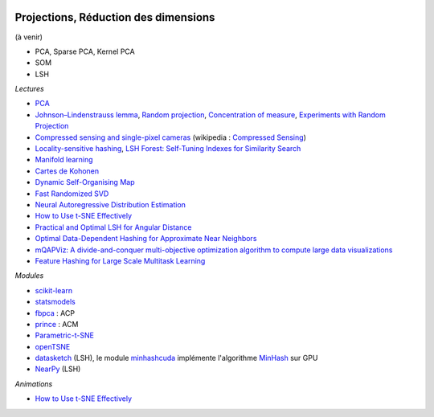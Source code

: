 
.. image:: pyeco.png
    :height: 20
    :alt: Economie
    :target: http://www.xavierdupre.fr/app/ensae_teaching_cs/helpsphinx3/td_2a_notions.html#pour-un-profil-plutot-economiste

.. image:: pystat.png
    :height: 20
    :alt: Statistique
    :target: http://www.xavierdupre.fr/app/ensae_teaching_cs/helpsphinx3/td_2a_notions.html#pour-un-profil-plutot-data-scientist

.. _l-ml2a-reddim:

Projections, Réduction des dimensions
+++++++++++++++++++++++++++++++++++++

(à venir)

* PCA, Sparse PCA, Kernel PCA
* SOM
* LSH

*Lectures*

* `PCA <http://scikit-learn.org/stable/modules/decomposition.html>`_
* `Johnson–Lindenstrauss lemma <https://en.wikipedia.org/wiki/Johnson%E2%80%93Lindenstrauss_lemma>`_,
  `Random projection <http://scikit-learn.org/stable/modules/random_projection.html>`_,
  `Concentration of measure <https://en.wikipedia.org/wiki/Concentration_of_measure>`_,
  `Experiments with Random Projection <http://cseweb.ucsd.edu/~dasgupta/papers/randomf.pdf>`_
* `Compressed sensing and single-pixel cameras <https://terrytao.wordpress.com/2007/04/13/compressed-sensing-and-single-pixel-cameras/>`_
  (wikipedia : `Compressed Sensing <https://en.wikipedia.org/wiki/Compressed_sensing>`_)
* `Locality-sensitive hashing <https://en.wikipedia.org/wiki/Locality-sensitive_hashing>`_,
  `LSH Forest: Self-Tuning Indexes for Similarity Search <http://infolab.stanford.edu/~bawa/Pub/similarity.pdf>`_
* `Manifold learning <http://scikit-learn.org/stable/modules/manifold.html>`_
* `Cartes de Kohonen <http://www.xavierdupre.fr/app/mlstatpy/helpsphinx/c_clus/kohonen.html>`_
* `Dynamic Self-Organising Map <http://www.labri.fr/perso/nrougier/coding/article/article.html>`_
* `Fast Randomized SVD <https://research.fb.com/fast-randomized-svd/>`_
* `Neural Autoregressive Distribution Estimation <http://www.jmlr.org/papers/volume17/16-272/16-272.pdf>`_
* `How to Use t-SNE Effectively <http://distill.pub/2016/misread-tsne/>`_
* `Practical and Optimal LSH for Angular Distance <https://arxiv.org/abs/1509.02897>`_
* `Optimal Data-Dependent Hashing for Approximate Near Neighbors <https://arxiv.org/abs/1501.01062>`_
* `mQAPViz: A divide-and-conquer multi-objective optimization algorithm to compute large data visualizations <https://arxiv.org/abs/1804.00656>`_
* `Feature Hashing for Large Scale Multitask Learning <https://arxiv.org/pdf/0902.2206.pdf>`_

*Modules*

* `scikit-learn <http://scikit-learn.org/>`_
* `statsmodels <http://statsmodels.sourceforge.net/>`_
* `fbpca <http://fbpca.readthedocs.io/en/latest/>`_ : ACP
* `prince <https://github.com/MaxHalford/Prince>`_ : ACM
* `Parametric-t-SNE <https://github.com/kylemcdonald/Parametric-t-SNE/blob/master/Parametric%20t-SNE%20(Keras).ipynb>`_
* `openTSNE <https://github.com/pavlin-policar/openTSNE>`_
* `datasketch <https://github.com/ekzhu/datasketch>`_ (LSH),
  le module `minhashcuda <https://github.com/src-d/minhashcuda>`_
  implémente l'algorithme `MinHash <https://en.wikipedia.org/wiki/MinHash>`_ sur GPU
* `NearPy <https://github.com/pixelogik/NearPy>`_ (LSH)

*Animations*

* `How to Use t-SNE Effectively <http://distill.pub/2016/misread-tsne/>`_
